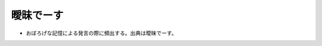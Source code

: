 曖昧でーす
==========================================================
.. glossary::
  曖昧でーす : あ

* おぼろげな記憶による発言の際に頻出する。出典は曖昧でーす。
